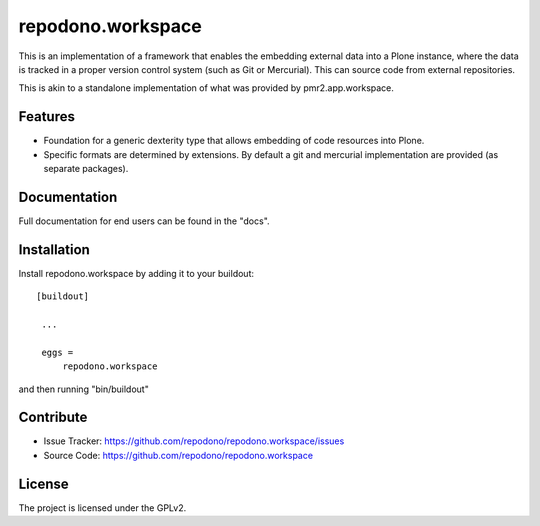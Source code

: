 repodono.workspace
==================

This is an implementation of a framework that enables the embedding
external data into a Plone instance, where the data is tracked in a
proper version control system (such as Git or Mercurial).  This can
source code from external repositories.

This is akin to a standalone implementation of what was provided by
pmr2.app.workspace.

Features
--------

- Foundation for a generic dexterity type that allows embedding of code
  resources into Plone.
- Specific formats are determined by extensions.  By default a git and
  mercurial implementation are provided (as separate packages).

Documentation
-------------

Full documentation for end users can be found in the "docs".


Installation
------------

Install repodono.workspace by adding it to your buildout::

   [buildout]

    ...

    eggs =
        repodono.workspace


and then running "bin/buildout"

Contribute
----------

- Issue Tracker: https://github.com/repodono/repodono.workspace/issues
- Source Code: https://github.com/repodono/repodono.workspace


License
-------

The project is licensed under the GPLv2.
